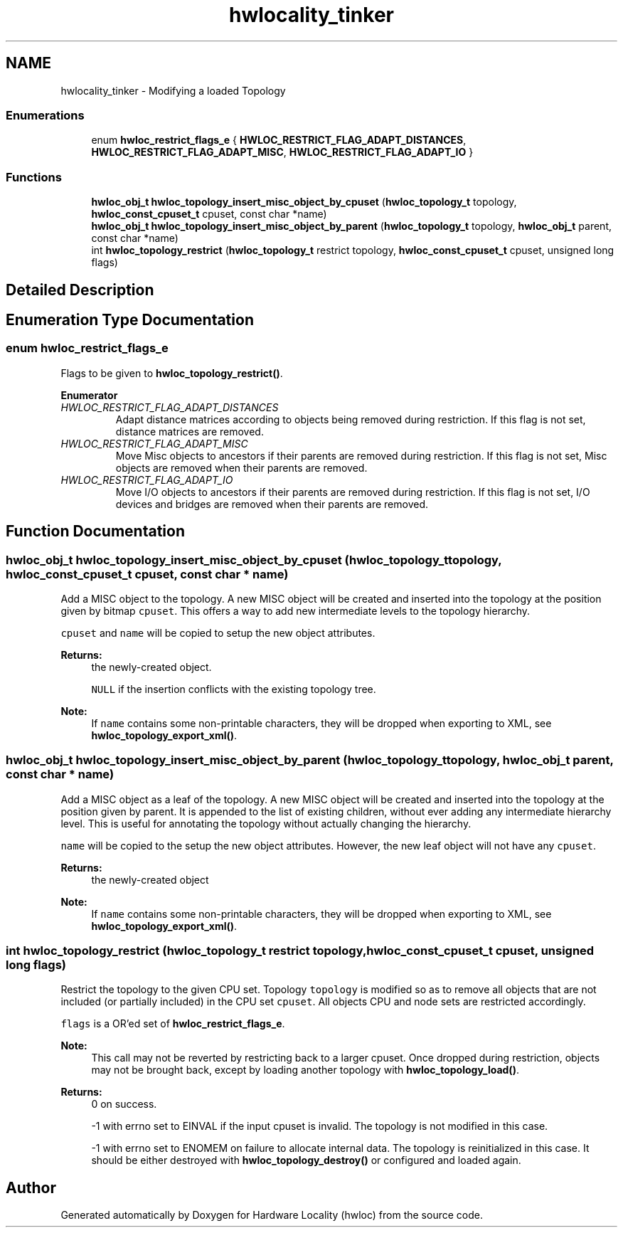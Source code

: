 .TH "hwlocality_tinker" 3 "Thu Jun 18 2015" "Version 1.11.0" "Hardware Locality (hwloc)" \" -*- nroff -*-
.ad l
.nh
.SH NAME
hwlocality_tinker \- Modifying a loaded Topology
.SS "Enumerations"

.in +1c
.ti -1c
.RI "enum \fBhwloc_restrict_flags_e\fP { \fBHWLOC_RESTRICT_FLAG_ADAPT_DISTANCES\fP, \fBHWLOC_RESTRICT_FLAG_ADAPT_MISC\fP, \fBHWLOC_RESTRICT_FLAG_ADAPT_IO\fP }"
.br
.in -1c
.SS "Functions"

.in +1c
.ti -1c
.RI "\fBhwloc_obj_t\fP \fBhwloc_topology_insert_misc_object_by_cpuset\fP (\fBhwloc_topology_t\fP topology, \fBhwloc_const_cpuset_t\fP cpuset, const char *name)"
.br
.ti -1c
.RI "\fBhwloc_obj_t\fP \fBhwloc_topology_insert_misc_object_by_parent\fP (\fBhwloc_topology_t\fP topology, \fBhwloc_obj_t\fP parent, const char *name)"
.br
.ti -1c
.RI "int \fBhwloc_topology_restrict\fP (\fBhwloc_topology_t\fP restrict topology, \fBhwloc_const_cpuset_t\fP cpuset, unsigned long flags)"
.br
.in -1c
.SH "Detailed Description"
.PP 

.SH "Enumeration Type Documentation"
.PP 
.SS "enum \fBhwloc_restrict_flags_e\fP"

.PP
Flags to be given to \fBhwloc_topology_restrict()\fP\&. 
.PP
\fBEnumerator\fP
.in +1c
.TP
\fB\fIHWLOC_RESTRICT_FLAG_ADAPT_DISTANCES \fP\fP
Adapt distance matrices according to objects being removed during restriction\&. If this flag is not set, distance matrices are removed\&. 
.TP
\fB\fIHWLOC_RESTRICT_FLAG_ADAPT_MISC \fP\fP
Move Misc objects to ancestors if their parents are removed during restriction\&. If this flag is not set, Misc objects are removed when their parents are removed\&. 
.TP
\fB\fIHWLOC_RESTRICT_FLAG_ADAPT_IO \fP\fP
Move I/O objects to ancestors if their parents are removed during restriction\&. If this flag is not set, I/O devices and bridges are removed when their parents are removed\&. 
.SH "Function Documentation"
.PP 
.SS "\fBhwloc_obj_t\fP hwloc_topology_insert_misc_object_by_cpuset (\fBhwloc_topology_t\fP topology, \fBhwloc_const_cpuset_t\fP cpuset, const char * name)"

.PP
Add a MISC object to the topology\&. A new MISC object will be created and inserted into the topology at the position given by bitmap \fCcpuset\fP\&. This offers a way to add new intermediate levels to the topology hierarchy\&.
.PP
\fCcpuset\fP and \fCname\fP will be copied to setup the new object attributes\&.
.PP
\fBReturns:\fP
.RS 4
the newly-created object\&. 
.PP
\fCNULL\fP if the insertion conflicts with the existing topology tree\&.
.RE
.PP
\fBNote:\fP
.RS 4
If \fCname\fP contains some non-printable characters, they will be dropped when exporting to XML, see \fBhwloc_topology_export_xml()\fP\&. 
.RE
.PP

.SS "\fBhwloc_obj_t\fP hwloc_topology_insert_misc_object_by_parent (\fBhwloc_topology_t\fP topology, \fBhwloc_obj_t\fP parent, const char * name)"

.PP
Add a MISC object as a leaf of the topology\&. A new MISC object will be created and inserted into the topology at the position given by parent\&. It is appended to the list of existing children, without ever adding any intermediate hierarchy level\&. This is useful for annotating the topology without actually changing the hierarchy\&.
.PP
\fCname\fP will be copied to the setup the new object attributes\&. However, the new leaf object will not have any \fCcpuset\fP\&.
.PP
\fBReturns:\fP
.RS 4
the newly-created object
.RE
.PP
\fBNote:\fP
.RS 4
If \fCname\fP contains some non-printable characters, they will be dropped when exporting to XML, see \fBhwloc_topology_export_xml()\fP\&. 
.RE
.PP

.SS "int hwloc_topology_restrict (\fBhwloc_topology_t\fP restrict topology, \fBhwloc_const_cpuset_t\fP cpuset, unsigned long flags)"

.PP
Restrict the topology to the given CPU set\&. Topology \fCtopology\fP is modified so as to remove all objects that are not included (or partially included) in the CPU set \fCcpuset\fP\&. All objects CPU and node sets are restricted accordingly\&.
.PP
\fCflags\fP is a OR'ed set of \fBhwloc_restrict_flags_e\fP\&.
.PP
\fBNote:\fP
.RS 4
This call may not be reverted by restricting back to a larger cpuset\&. Once dropped during restriction, objects may not be brought back, except by loading another topology with \fBhwloc_topology_load()\fP\&.
.RE
.PP
\fBReturns:\fP
.RS 4
0 on success\&.
.PP
-1 with errno set to EINVAL if the input cpuset is invalid\&. The topology is not modified in this case\&.
.PP
-1 with errno set to ENOMEM on failure to allocate internal data\&. The topology is reinitialized in this case\&. It should be either destroyed with \fBhwloc_topology_destroy()\fP or configured and loaded again\&. 
.RE
.PP

.SH "Author"
.PP 
Generated automatically by Doxygen for Hardware Locality (hwloc) from the source code\&.
